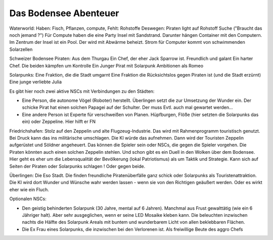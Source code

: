 Das Bodensee Abenteuer
----------------------

Waterworld:
Haben: Fisch, Pflanzen, compute,
Fehlt: Rohstoffe
Deswegen: Piraten light auf Rohstoff Suche ("Braucht das noch jemand ?")
Für Compute haben die eine Party Insel mit Sandstrand. Darunter hängen Container mit den Computern. Im Zentrum der Insel ist ein Pool. Der wird mit Abwärme beheizt. Strom für Computer kommt von schwimmenden Solarzellen

Schweizer Bodensee Piraten:
Aus dem Thurgau
Ein Chef, der eher Jack Sparrow ist. Freundlich und galant
Ein harter Chef.
Die beiden kämpfen um Kontrolle
Ein Junger Pirat mit Solarpunk Ambitionen als Romeo

Solarpunks:
Eine Fraktion, die die Stadt umgarnt
Eine Fraktion die Rücksichtslos gegen Piraten ist (und die Stadt erzürnt)
Eine junge verliebte Julia

Es gibt hier noch zwei aktive NSCs mit Verbindungen zu den Städten:

* Eine Person, die autonome Vögel (Roboter) herstellt. Überlingen setzt die zur Umsetzung der Wunder ein. Der schicke Pirat hat einen solchen Papagei auf der Schulter. Der muss Evtl. auch mal gewartet werden...
* Eine andere Person ist Experte für verschweißen von Planen. Hüpfburgen, Flöße (hier setzten die Solarpunks das ein) oder Zeppeline. Hier hilft er FN


Friedrichshafen:
Stolz auf den Zeppelin und alte Flugzeug-Industrie. Das wird mit Rahmenprogramm touristisch genutzt. Bei Druck kann das ins militärische umschlagen. Die KI würde das aufnehmen. Dann wird der Touristen Zeppelin aufgerüstet und Söldner angeheuert. Das können die Spieler sein oder NSCs, die gegen die Spieler vorgehen.
Die Piraten könnten auch einen solchen Zeppelin stehlen. Und schon gibt es ein Duell in den Wolken über dem Bodensee.
Hier geht es eher um die Lebensqualität der Bevölkerung (lokal Patriotismus) als um Taktik und Strategie. Kann sich auf Seiten der Piraten oder Solarpunks schlagen ! Oder gegen beide.

Überlingen:
Die Eso Stadt. Die finden freundliche Piratenüberfälle ganz schick oder Solarpunks als Touristenattraktion. Die KI wird dort Wunder und Wünsche wahr werden lassen - wenn sie von den Richtigen geäußert werden.
Oder es wirkt eher wie ein Fluch.



Optionalen NSCs:

* Den geistig behinderten Solarpunk (30 Jahre, mental auf 6 Jahren). Manchmal aus Frust gewalttätig (wie ein 6 Jähriger halt). Aber sehr ausgeglichen, wenn er seine LED Mosaike kleben kann. Die beleuchten inzwischen nachts die Hälfte des Solarpunk Areals mit buntem und wunderbarem Licht von allen beklebbaren Flächen.
* Die Ex Frau eines Solarpunks, die inzwischen bei den Verlorenen ist. Als freiwillige Beute des aggro Chefs

